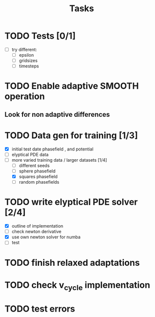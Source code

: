 #+title: Tasks

* TODO Tests [0/1]
- [-] try different:
  - [ ] epsilon
  - [ ] gridsizes
  - [ ] timesteps
* TODO Enable adaptive SMOOTH operation
** Look for non adaptive differences

* TODO Data gen for training [1/3]
- [X] initial test date phasefield , and  potential
- [ ] elyptical PDE data
- [-] more varied training data / larger datasets [1/4]
  - [ ] different seeds
  - [ ] sphere phasefield
  - [X] squares phasefield
  - [ ] random phasefields
* TODO write elyptical PDE solver [2/4]
- [X] outline of implementation
- [ ] check newton derivative
- [X] use own newton solver for numba
- [ ] test

* TODO finish relaxed adaptations

* TODO check v_cycle implementation

* TODO test errors
